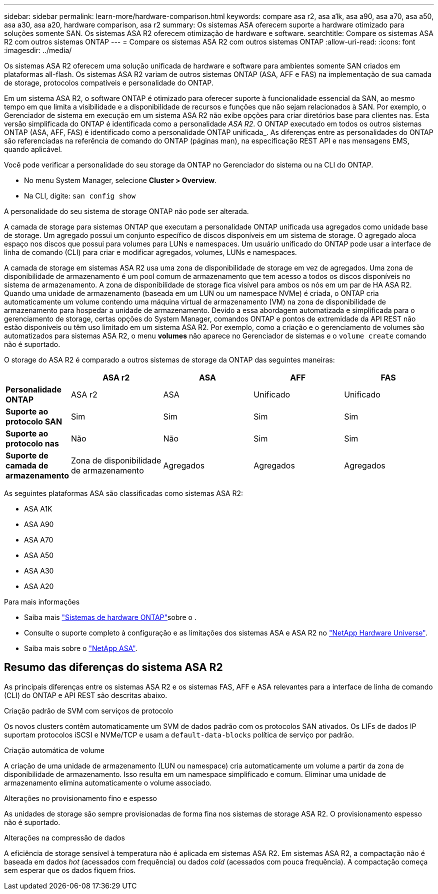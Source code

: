 ---
sidebar: sidebar 
permalink: learn-more/hardware-comparison.html 
keywords: compare asa r2, asa a1k, asa a90, asa a70, asa a50, asa a30, asa a20, hardware comparison, asa r2 
summary: Os sistemas ASA oferecem suporte a hardware otimizado para soluções somente SAN. Os sistemas ASA R2 oferecem otimização de hardware e software. 
searchtitle: Compare os sistemas ASA R2 com outros sistemas ONTAP 
---
= Compare os sistemas ASA R2 com outros sistemas ONTAP
:allow-uri-read: 
:icons: font
:imagesdir: ../media/


[role="lead"]
Os sistemas ASA R2 oferecem uma solução unificada de hardware e software para ambientes somente SAN criados em plataformas all-flash. Os sistemas ASA R2 variam de outros sistemas ONTAP (ASA, AFF e FAS) na implementação de sua camada de storage, protocolos compatíveis e personalidade do ONTAP.

Em um sistema ASA R2, o software ONTAP é otimizado para oferecer suporte à funcionalidade essencial da SAN, ao mesmo tempo em que limita a visibilidade e a disponibilidade de recursos e funções que não sejam relacionados à SAN. Por exemplo, o Gerenciador de sistema em execução em um sistema ASA R2 não exibe opções para criar diretórios base para clientes nas. Esta versão simplificada do ONTAP é identificada como a personalidade _ASA R2_. O ONTAP executado em todos os outros sistemas ONTAP (ASA, AFF, FAS) é identificado como a personalidade ONTAP unificada_. As diferenças entre as personalidades do ONTAP são referenciadas na referência de comando do ONTAP (páginas man), na especificação REST API e nas mensagens EMS, quando aplicável.

Você pode verificar a personalidade do seu storage da ONTAP no Gerenciador do sistema ou na CLI do ONTAP.

* No menu System Manager, selecione *Cluster > Overview*.
* Na CLI, digite: `san config show`


A personalidade do seu sistema de storage ONTAP não pode ser alterada.

A camada de storage para sistemas ONTAP que executam a personalidade ONTAP unificada usa agregados como unidade base de storage. Um agregado possui um conjunto específico de discos disponíveis em um sistema de storage. O agregado aloca espaço nos discos que possui para volumes para LUNs e namespaces. Um usuário unificado do ONTAP pode usar a interface de linha de comando (CLI) para criar e modificar agregados, volumes, LUNs e namespaces.

A camada de storage em sistemas ASA R2 usa uma zona de disponibilidade de storage em vez de agregados. Uma zona de disponibilidade de armazenamento é um pool comum de armazenamento que tem acesso a todos os discos disponíveis no sistema de armazenamento. A zona de disponibilidade de storage fica visível para ambos os nós em um par de HA ASA R2. Quando uma unidade de armazenamento (baseada em um LUN ou um namespace NVMe) é criada, o ONTAP cria automaticamente um volume contendo uma máquina virtual de armazenamento (VM) na zona de disponibilidade de armazenamento para hospedar a unidade de armazenamento. Devido a essa abordagem automatizada e simplificada para o gerenciamento de storage, certas opções do System Manager, comandos ONTAP e pontos de extremidade da API REST não estão disponíveis ou têm uso limitado em um sistema ASA R2. Por exemplo, como a criação e o gerenciamento de volumes são automatizados para sistemas ASA R2, o menu *volumes* não aparece no Gerenciador de sistemas e o `volume create` comando não é suportado.

O storage do ASA R2 é comparado a outros sistemas de storage da ONTAP das seguintes maneiras:

[cols="1h,2,2,2,2"]
|===
|  | ASA r2 | ASA | AFF | FAS 


 a| 
*Personalidade ONTAP*
| ASA r2 | ASA | Unificado | Unificado 


 a| 
*Suporte ao protocolo SAN*
| Sim | Sim | Sim | Sim 


 a| 
*Suporte ao protocolo nas*
| Não | Não | Sim | Sim 


 a| 
*Suporte de camada de armazenamento*
| Zona de disponibilidade de armazenamento | Agregados | Agregados | Agregados 
|===
As seguintes plataformas ASA são classificadas como sistemas ASA R2:

* ASA A1K
* ASA A90
* ASA A70
* ASA A50
* ASA A30
* ASA A20


.Para mais informações
* Saiba mais link:https://docs.netapp.com/us-en/ontap-systems-family/intro-family.html["Sistemas de hardware ONTAP"^]sobre o .
* Consulte o suporte completo à configuração e as limitações dos sistemas ASA e ASA R2 no link:https://hwu.netapp.com/["NetApp Hardware Universe"^].
* Saiba mais sobre o link:https://www.netapp.com/pdf.html?item=/media/85736-ds-4254-asa.pdf["NetApp ASA"^].




== Resumo das diferenças do sistema ASA R2

As principais diferenças entre os sistemas ASA R2 e os sistemas FAS, AFF e ASA relevantes para a interface de linha de comando (CLI) do ONTAP e API REST são descritas abaixo.

.Criação padrão de SVM com serviços de protocolo
Os novos clusters contêm automaticamente um SVM de dados padrão com os protocolos SAN ativados. Os LIFs de dados IP suportam protocolos iSCSI e NVMe/TCP e usam a `default-data-blocks` política de serviço por padrão.

.Criação automática de volume
A criação de uma unidade de armazenamento (LUN ou namespace) cria automaticamente um volume a partir da zona de disponibilidade de armazenamento. Isso resulta em um namespace simplificado e comum. Eliminar uma unidade de armazenamento elimina automaticamente o volume associado.

.Alterações no provisionamento fino e espesso
As unidades de storage são sempre provisionadas de forma fina nos sistemas de storage ASA R2. O provisionamento espesso não é suportado.

.Alterações na compressão de dados
A eficiência de storage sensível à temperatura não é aplicada em sistemas ASA R2. Em sistemas ASA R2, a compactação não é baseada em dados _hot_ (acessados com frequência) ou dados _cold_ (acessados com pouca frequência). A compactação começa sem esperar que os dados fiquem frios.
